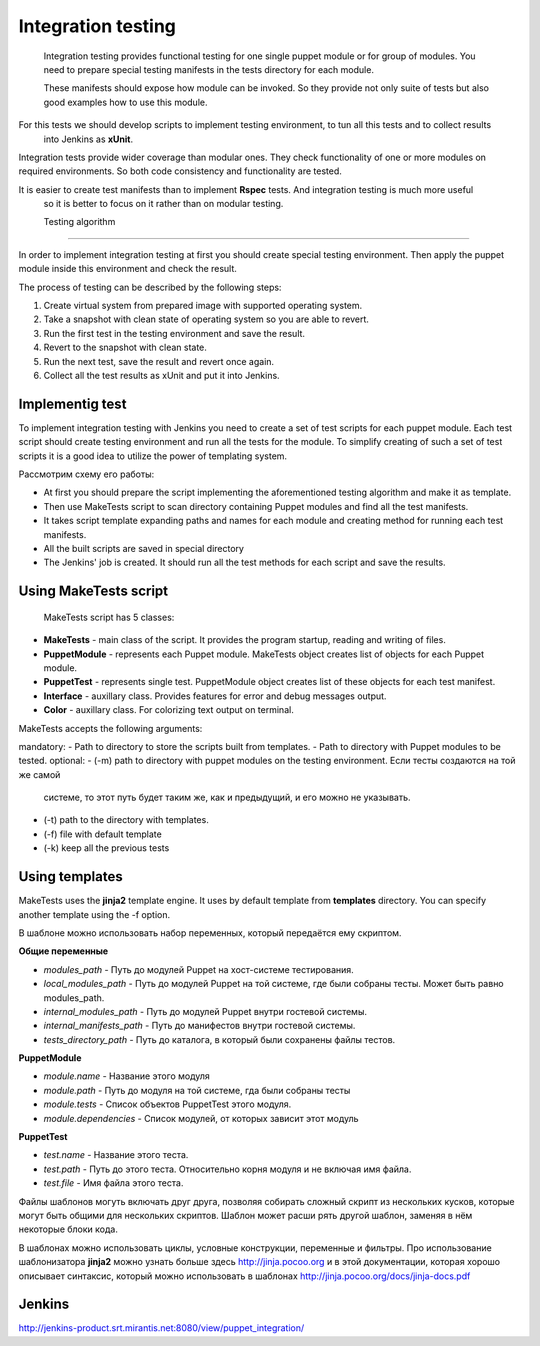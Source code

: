 ======================
 Integration testing
======================

 Integration testing provides functional testing for one single puppet module or for group of modules.
 You need to prepare special testing manifests in the tests directory for each module.


 These manifests should expose how module can be invoked.
 So they provide not only suite of tests but also good examples how to use this module.

For this tests we should develop scripts to implement testing environment, to tun all this tests and to collect results
 into Jenkins as **xUnit**.

Integration tests provide wider coverage than modular ones.  They check functionality of one or more modules
on required environments. So both code consistency and functionality are tested.

It is easier to create test manifests than to implement  **Rspec** tests. And integration testing is much more useful
 so it is better to focus on it rather than on modular testing.


 Testing algorithm
---------------------

In order to  implement integration testing at first you should create special testing environment.
Then apply the puppet module inside this environment and check the result.

The process of testing can be described by the following steps:

.. image:: images/integration_tests_scheme.png
   :alt: integration tests scheme
   :align: center

1. Create virtual system from prepared image with supported operating system.
2. Take a snapshot with clean state of operating system so you are able to revert.
3. Run the first test in the testing environment and save the result.
4. Revert to the snapshot with clean state.
5. Run the next test, save the result and revert once again.
6. Collect all the test results as xUnit and put it into Jenkins.


Implementig test
----------------

To implement  integration testing with Jenkins you need to create a set of test scripts for each puppet module.
Each test script should create testing environment and run all the tests for the module.
To simplify creating of such a set of test scripts it is a good idea to utilize the power of templating system.


Рассмотрим схему его работы:

.. image:: images/make_tests_templates.png
   :alt: Схема интеграционного теста
   :align: center

- At first you should prepare the script implementing the aforementioned testing algorithm and make it as template.
- Then use MakeTests script to scan directory containing Puppet modules and find all the test manifests.
- It takes script template expanding paths and names for each module and creating method for running each test manifests.
- All the built scripts are saved in special directory
- The Jenkins' job is created. It should run all the test methods for each script and save the results.


Using MakeTests script
-------------------------------

 MakeTests script has 5 classes:

- **MakeTests** - main class of the script. It provides the program startup, reading and writing of files.
- **PuppetModule** - represents each Puppet module.  MakeTests object creates list of objects for each Puppet module.
- **PuppetTest** -  represents single test. PuppetModule object creates list of these objects for each test manifest.
- **Interface** - auxillary class.  Provides features for error and debug messages output.
- **Color** - auxillary class. For colorizing text output on terminal.

MakeTests accepts the following arguments:

mandatory:
- Path to directory to store the scripts built from templates.
- Path to directory with Puppet modules to be tested.
optional:
- (-m) path to directory with puppet modules on the testing environment. Если тесты создаются на той же самой
  системе, то этот путь будет таким же, как и предыдущий, и его можно не указывать.
- (-t) path to the directory with templates.
- (-f) file with default template
- (-k) keep all the  previous tests


Using templates
----------------------

MakeTests uses the **jinja2** template engine. It uses by default template from **templates** directory.
You can specify another template using the -f option.


В шаблоне можно использовать набор переменных, который передаётся ему скриптом.

**Общие переменные**

- *modules_path* - Путь до модулей Puppet на хост-системе тестирования.
- *local_modules_path* - Путь до модулей Puppet на той системе, где были собраны тесты. Может быть равно modules_path.
- *internal_modules_path* - Путь до модулей Puppet внутри гостевой системы.
- *internal_manifests_path* - Путь до манифестов внутри гостевой системы.
- *tests_directory_path* - Путь до каталога, в который были сохранены файлы тестов.

**PuppetModule**

- *module.name* - Название этого модуля
- *module.path* - Путь до модуля на той системе, гда были собраны тесты
- *module.tests* - Список объектов PuppetTest этого модуля.
- *module.dependencies* - Список модулей, от которых зависит этот модуль

**PuppetTest**

- *test.name* - Название этого теста.
- *test.path* - Путь до этого теста. Относительно корня модуля и не включая имя файла.
- *test.file* - Имя файла этого теста.

Файлы шаблонов могуть включать друг друга, позволяя собирать сложный скрипт из нескольких кусков, которые могут быть
общими для нескольких скриптов. Шаблон может расши рять другой шаблон, заменяя в нём некоторые блоки кода.

В шаблонах можно использовать циклы, условные конструкции, переменные и фильтры. Про использование шаблонизатора
**jinja2** можно узнать больше здесь http://jinja.pocoo.org и в этой документации, которая
хорошо описывает синтаксис, который можно использовать в шаблонах http://jinja.pocoo.org/docs/jinja-docs.pdf

Jenkins
----------------------

http://jenkins-product.srt.mirantis.net:8080/view/puppet_integration/
